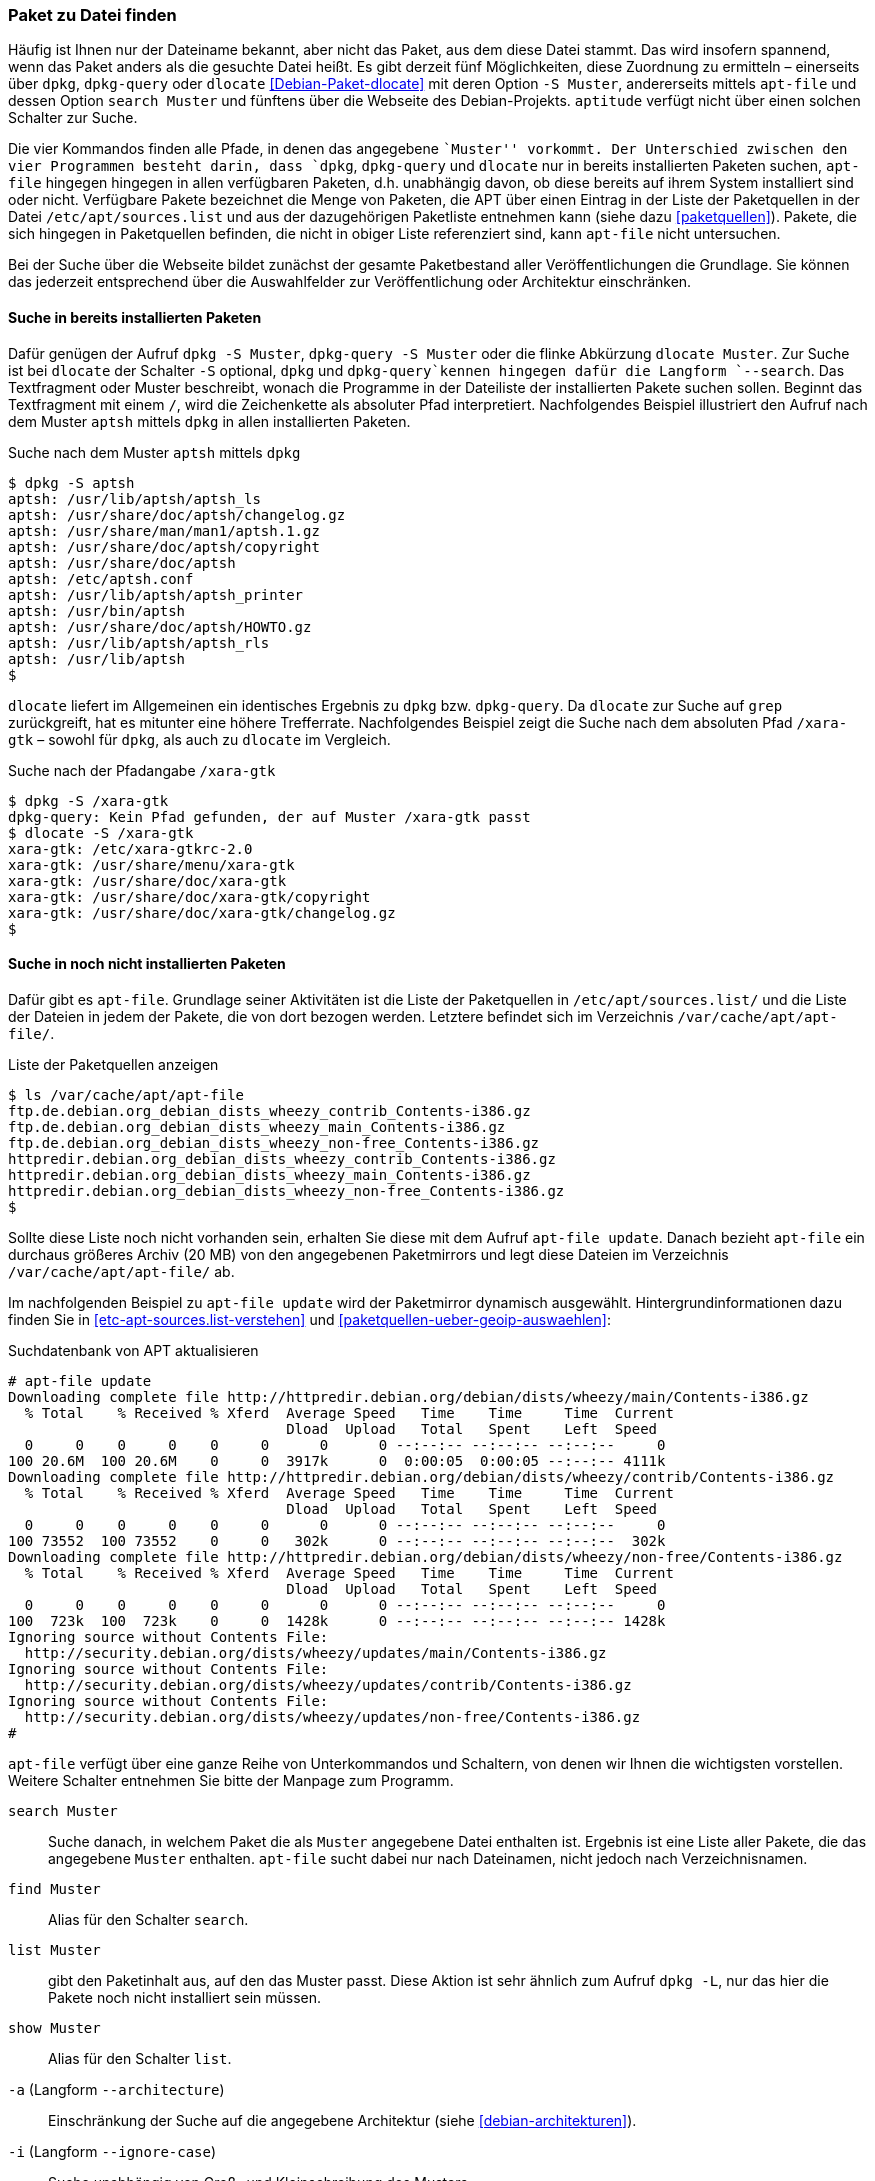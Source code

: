 // Datei: ./werkzeuge/paketoperationen/paket-zu-datei-finden.adoc

// Baustelle: Fertig

[[paket-zu-datei-finden]]

=== Paket zu Datei finden ===

// Stichworte für den Index
(((apt-file, search)))
(((Debianpaket, dlocate)))
(((dlocate, -S)))
(((dpkg, -S)))
(((dpkg, --search)))
(((dpkg-query, -S)))
(((dpkg-query, --search)))
(((Paket, zu Datei finden)))

Häufig ist Ihnen nur der Dateiname bekannt, aber nicht das Paket, aus
dem diese Datei stammt. Das wird insofern spannend, wenn das Paket
anders als die gesuchte Datei heißt. Es gibt derzeit fünf Möglichkeiten,
diese Zuordnung zu ermitteln – einerseits über `dpkg`, `dpkg-query` oder
`dlocate` <<Debian-Paket-dlocate>> mit deren Option `-S Muster`,
andererseits mittels `apt-file` und dessen Option `search Muster` und
fünftens über die Webseite des Debian-Projekts. `aptitude` verfügt nicht
über einen solchen Schalter zur Suche.

Die vier Kommandos finden alle Pfade, in denen das angegebene ``Muster''
vorkommt. Der Unterschied zwischen den vier Programmen besteht darin,
dass `dpkg`, `dpkg-query` und `dlocate` nur in bereits installierten
Paketen suchen, `apt-file` hingegen hingegen in allen verfügbaren
Paketen, d.h. unabhängig davon, ob diese bereits auf ihrem System
installiert sind oder nicht. Verfügbare Pakete bezeichnet die Menge von
Paketen, die APT über einen Eintrag in der Liste der Paketquellen in der
Datei `/etc/apt/sources.list` und aus der dazugehörigen Paketliste
entnehmen kann (siehe dazu <<paketquellen>>). Pakete, die sich hingegen
in Paketquellen befinden, die nicht in obiger Liste referenziert sind,
kann `apt-file` nicht untersuchen.

Bei der Suche über die Webseite bildet zunächst der gesamte
Paketbestand aller Veröffentlichungen die Grundlage. Sie können das
jederzeit entsprechend über die Auswahlfelder zur Veröffentlichung oder
Architektur einschränken.

==== Suche in bereits installierten Paketen ====

// Stichworte für den Index
(((dpkg, -S)))
(((dpkg, --search)))
(((dpkg-query, -S)))
(((dpkg-query, --search)))
(((dlocate)))
(((dlocate, -S)))
Dafür genügen der Aufruf `dpkg -S Muster`, `dpkg-query -S Muster` oder
die flinke Abkürzung `dlocate Muster`. Zur Suche ist bei `dlocate` der
Schalter `-S` optional, `dpkg` und `dpkg-query`kennen hingegen dafür die
Langform `--search`. Das Textfragment oder Muster beschreibt, wonach die
Programme in der Dateiliste der installierten Pakete suchen sollen.
Beginnt das Textfragment mit einem `/`, wird die Zeichenkette als
absoluter Pfad interpretiert. Nachfolgendes Beispiel illustriert den
Aufruf nach dem Muster `aptsh` mittels `dpkg` in allen installierten
Paketen.

.Suche nach dem Muster `aptsh` mittels `dpkg`
----
$ dpkg -S aptsh
aptsh: /usr/lib/aptsh/aptsh_ls
aptsh: /usr/share/doc/aptsh/changelog.gz
aptsh: /usr/share/man/man1/aptsh.1.gz
aptsh: /usr/share/doc/aptsh/copyright
aptsh: /usr/share/doc/aptsh
aptsh: /etc/aptsh.conf
aptsh: /usr/lib/aptsh/aptsh_printer
aptsh: /usr/bin/aptsh
aptsh: /usr/share/doc/aptsh/HOWTO.gz
aptsh: /usr/lib/aptsh/aptsh_rls
aptsh: /usr/lib/aptsh
$
----

`dlocate` liefert im Allgemeinen ein identisches Ergebnis zu `dpkg` bzw.
`dpkg-query`. Da `dlocate` zur Suche auf `grep` zurückgreift, hat es
mitunter eine höhere Trefferrate. Nachfolgendes Beispiel zeigt die Suche
nach dem absoluten Pfad `/xara-gtk` – sowohl für `dpkg`, als auch zu
`dlocate` im Vergleich.

.Suche nach der Pfadangabe `/xara-gtk`
----
$ dpkg -S /xara-gtk
dpkg-query: Kein Pfad gefunden, der auf Muster /xara-gtk passt
$ dlocate -S /xara-gtk
xara-gtk: /etc/xara-gtkrc-2.0
xara-gtk: /usr/share/menu/xara-gtk
xara-gtk: /usr/share/doc/xara-gtk
xara-gtk: /usr/share/doc/xara-gtk/copyright
xara-gtk: /usr/share/doc/xara-gtk/changelog.gz
$
----

==== Suche in noch nicht installierten Paketen ====

// Stichworte für den Index
(((apt-file, search)))
(((/var/cache/apt/apt-file/)))
Dafür gibt es `apt-file`. Grundlage seiner Aktivitäten ist die Liste der
Paketquellen in `/etc/apt/sources.list/` und die Liste der Dateien in
jedem der Pakete, die von dort bezogen werden. Letztere befindet sich im
Verzeichnis `/var/cache/apt/apt-file/`.

.Liste der Paketquellen anzeigen
----
$ ls /var/cache/apt/apt-file
ftp.de.debian.org_debian_dists_wheezy_contrib_Contents-i386.gz
ftp.de.debian.org_debian_dists_wheezy_main_Contents-i386.gz
ftp.de.debian.org_debian_dists_wheezy_non-free_Contents-i386.gz
httpredir.debian.org_debian_dists_wheezy_contrib_Contents-i386.gz
httpredir.debian.org_debian_dists_wheezy_main_Contents-i386.gz
httpredir.debian.org_debian_dists_wheezy_non-free_Contents-i386.gz
$
----

// Stichworte für den Index
(((apt-file, update)))
(((/var/cache/apt/apt-file/)))

Sollte diese Liste noch nicht vorhanden sein, erhalten Sie diese mit dem
Aufruf `apt-file update`. Danach bezieht `apt-file` ein durchaus
größeres Archiv (20 MB) von den angegebenen Paketmirrors und legt diese
Dateien im Verzeichnis `/var/cache/apt/apt-file/` ab.

Im nachfolgenden Beispiel zu `apt-file update` wird der Paketmirror
dynamisch ausgewählt. Hintergrundinformationen dazu finden Sie in
<<etc-apt-sources.list-verstehen>> und
<<paketquellen-ueber-geoip-auswaehlen>>:

.Suchdatenbank von APT aktualisieren
----
# apt-file update
Downloading complete file http://httpredir.debian.org/debian/dists/wheezy/main/Contents-i386.gz
  % Total    % Received % Xferd  Average Speed   Time    Time     Time  Current
                                 Dload  Upload   Total   Spent    Left  Speed
  0     0    0     0    0     0      0      0 --:--:-- --:--:-- --:--:--     0
100 20.6M  100 20.6M    0     0  3917k      0  0:00:05  0:00:05 --:--:-- 4111k
Downloading complete file http://httpredir.debian.org/debian/dists/wheezy/contrib/Contents-i386.gz
  % Total    % Received % Xferd  Average Speed   Time    Time     Time  Current
                                 Dload  Upload   Total   Spent    Left  Speed
  0     0    0     0    0     0      0      0 --:--:-- --:--:-- --:--:--     0
100 73552  100 73552    0     0   302k      0 --:--:-- --:--:-- --:--:--  302k
Downloading complete file http://httpredir.debian.org/debian/dists/wheezy/non-free/Contents-i386.gz
  % Total    % Received % Xferd  Average Speed   Time    Time     Time  Current
                                 Dload  Upload   Total   Spent    Left  Speed
  0     0    0     0    0     0      0      0 --:--:-- --:--:-- --:--:--     0
100  723k  100  723k    0     0  1428k      0 --:--:-- --:--:-- --:--:-- 1428k
Ignoring source without Contents File:
  http://security.debian.org/dists/wheezy/updates/main/Contents-i386.gz
Ignoring source without Contents File:
  http://security.debian.org/dists/wheezy/updates/contrib/Contents-i386.gz
Ignoring source without Contents File:
  http://security.debian.org/dists/wheezy/updates/non-free/Contents-i386.gz
#
----

`apt-file` verfügt über eine ganze Reihe von Unterkommandos und
Schaltern, von denen wir Ihnen die wichtigsten vorstellen. Weitere
Schalter entnehmen Sie bitte der Manpage zum Programm.

// Stichworte für den Index
(((apt-file, find)))
(((apt-file, list)))
(((apt-file, search)))
(((apt-file, show)))
(((dpkg, -L)))
(((dpkg, --listfiles)))

`search Muster`:: 
Suche danach, in welchem Paket die als `Muster` angegebene Datei
enthalten ist. Ergebnis ist eine Liste aller Pakete, die das angegebene
`Muster` enthalten. `apt-file` sucht dabei nur nach Dateinamen, nicht
jedoch nach Verzeichnisnamen.

`find Muster`:: 
Alias für den Schalter `search`.

`list Muster`:: 
gibt den Paketinhalt aus, auf den das Muster passt. Diese Aktion ist
sehr ähnlich zum Aufruf `dpkg -L`, nur das hier die Pakete noch nicht
installiert sein müssen.

`show Muster`:: 
Alias für den Schalter `list`.

`-a` (Langform `--architecture`)::
Einschränkung der Suche auf die angegebene Architektur (siehe
<<debian-architekturen>>).

`-i` (Langform `--ignore-case`):: 
Suche unabhängig von Groß- und Kleinschreibung des Musters.

`-l` (Langform `--package-only`):: 
Das Ergebnis ist nur der Paketname, auf den das Muster passt. Dateinamen
werden nicht berücksichtigt.

`-x` (Langform `--regexp`):: 
interpretiert das Muster als Regulären Ausdruck, so wie ihn Perl
versteht (PCRE). Ohne diesen Schalter wird das Muster als schlichte
Zeichenkette aufgefasst.

`-v` (Langform `--verbose`):: 
verbose, d.h. die Ausgabe wird deutlich ausführlicher.

Etwas nachteilig an `apt-file` ist, dass es alle Paketquellen durchsucht
und Ihnen dabei nicht anzeigt, in welcher davon es den Treffer gefunden
hat. Das führt zu Verwirrung, bspw. wenn in der Liste der Paketquellen
die Veröffentlichungen _stable_ und _stable-backports_ eingetragen sind.
`apt-file` verfügt bislang nicht über einen Schalter, um die Ausgabe
dementsprechend zu beeinflussen.

// Stichwort für den Index
(((apt-file, update)))

[NOTE]
.Aktuelle Strukturdatenbank
===========================
Um vernünftig mit `apt-file` arbeiten zu können, empfehlen wir Ihnen,
zuerst mit `apt-file update` die bestehende Dateiliste zu aktualisieren
und danach darin zu stöbern. Damit nutzen Sie eine aktuelle Datenbasis.
===========================

// Stichwort für den Index
(((apt-file, show)))
(((apt-file, -v)))
(((apt-file, --verbose)))

Das nachfolgende Beispiel zeigt die Suche der Zeichenkette `aptsh`.
Zusätzlich kommt der Schalter `-v` (Langform `--verbose`) zum Einsatz,
um eine ausführlichere Ausgabe zu erhalten.

.Suche über die Strukturdatenbank mittels `apt-file`
----
# apt-file -v show aptsh
D: Using cache directory /var/cache/apt/apt-file
D: reading sources file /etc/apt/sources.list
D: got 'deb http://httpredir.debian.org/debian/ wheezy main contrib non-free'
D: kept 'deb http://httpredir.debian.org/debian/ wheezy main contrib non-free'
D: got 'deb http://security.debian.org/ wheezy/updates main contrib non-free'
D: kept 'deb http://security.debian.org/ wheezy/updates main contrib non-free'
D: regexp: ^\s*(.*?)\s+(\S*/\S*aptsh\S*)\s*$
D: Search in \/var\/cache\/apt\/apt\-file\/httpredir\.debian\.org_debian_dists_wheezy_main_Contents\-i386\.gz using zfgrep  -- aptsh
.........
D: Search in \/var\/cache\/apt\/apt\-file\/httpredir\.debian\.org_debian_dists_wheezy_contrib_Contents\-i386\.gz using zfgrep  -- aptsh

D: Search in \/var\/cache\/apt\/apt\-file\/httpredir\.debian\.org_debian_dists_wheezy_non\-free_Contents\-i386\.gz using zfgrep  -- aptsh

aptsh: /etc/aptsh.conf
aptsh: /usr/bin/aptsh
aptsh: /usr/lib/aptsh/aptsh_ls
aptsh: /usr/lib/aptsh/aptsh_printer
aptsh: /usr/lib/aptsh/aptsh_rls
aptsh: /usr/share/doc/aptsh/HOWTO.gz
aptsh: /usr/share/doc/aptsh/changelog.gz
aptsh: /usr/share/doc/aptsh/copyright
aptsh: /usr/share/man/man1/aptsh.1.gz
#
----

==== Suche über die Webseite des Debian-Projekts ====

Die Webseite bietet ebenfalls eine Suche anhand einer Zeichenfolge an
(siehe <<fig.paketsuche-web1>>). Über verschiedene Auswahlfelder grenzen
Sie ein, ob die Zeichenfolge auf feste Verzeichnisse passen soll, die
mit einem Suchwort enden oder Pakete mit Dateien beinhalten soll, die so
benannt sind oder deren Namen das Suchwort enthalten. Desweiteren
filtern Sie die Suchergebnisse nach der gewünschten Veröffentlichung und
Architektur (siehe dazu <<veroeffentlichungen>> und
<<debian-architekturen>>).

.Suche nach `xara-gtk` über die Webseite
image::werkzeuge/paketoperationen/paketsuche-web1.png[id="fig.paketsuche-web1", width="50%"]

Die <<fig.paketsuche-web2>> zeigt das Suchergebnis für die
Veröffentlichung _Wheezy_, welches hier recht übersichtlich ausfällt.
Beide Treffer zeigen das Paket 'xara-gtk' samt der dazu gefundenen
Dateien mit dem Suchmuster. Klicken Sie auf einen der Links zwischen dem
Suchfeld und dem Suchergebnis, schränken Sie die Suche anhand der
gewählten Veröffentlichung bzw. Architektur weiter ein.

.Suche nach dem Paket 'xara-gtk' über die Webseite des Debian-Projekts (Suchergebnis)
image::werkzeuge/paketoperationen/paketsuche-web2.png[id="fig.paketsuche-web2", width="50%"]

// Datei (Ende): ./werkzeuge/paketoperationen/paket-zu-datei-finden.adoc
